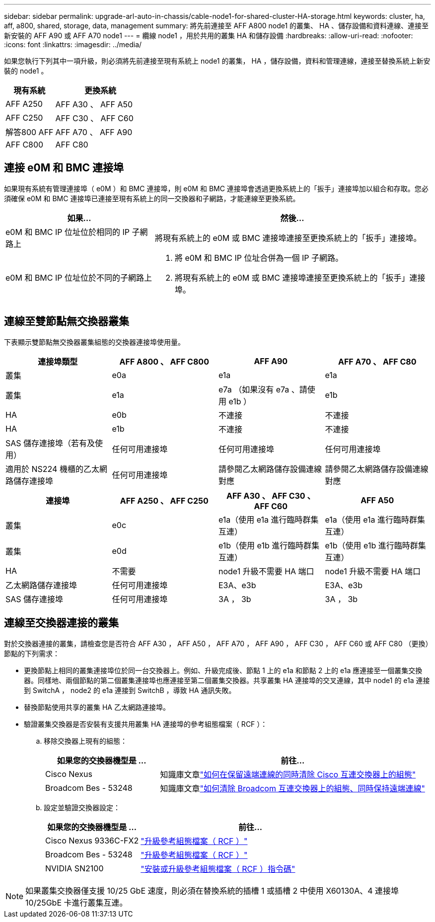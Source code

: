 ---
sidebar: sidebar 
permalink: upgrade-arl-auto-in-chassis/cable-node1-for-shared-cluster-HA-storage.html 
keywords: cluster, ha, aff, a800, shared, storage, data, management 
summary: 將先前連接至 AFF A800 node1 的叢集、 HA 、儲存設備和資料連線、連接至新安裝的 AFF A90 或 AFF A70 node1 
---
= 纜線 node1 ，用於共用的叢集 HA 和儲存設備
:hardbreaks:
:allow-uri-read: 
:nofooter: 
:icons: font
:linkattrs: 
:imagesdir: ../media/


[role="lead"]
如果您執行下列其中一項升級，則必須將先前連接至現有系統上 node1 的叢集， HA ，儲存設備，資料和管理連線，連接至替換系統上新安裝的 node1 。

[cols="35,65"]
|===
| 現有系統 | 更換系統 


| AFF A250 | AFF A30 、 AFF A50 


| AFF C250 | AFF C30 、 AFF C60 


| 解答800 AFF | AFF A70 、 AFF A90 


| AFF C800 | AFF C80 
|===


== 連接 e0M 和 BMC 連接埠

如果現有系統有管理連接埠（ e0M ）和 BMC 連接埠，則 e0M 和 BMC 連接埠會透過更換系統上的「扳手」連接埠加以組合和存取。您必須確保 e0M 和 BMC 連接埠已連接至現有系統上的同一交換器和子網路，才能連線至更換系統。

[cols="35,65"]
|===
| 如果... | 然後... 


| e0M 和 BMC IP 位址位於相同的 IP 子網路上 | 將現有系統上的 e0M 或 BMC 連接埠連接至更換系統上的「扳手」連接埠。 


| e0M 和 BMC IP 位址位於不同的子網路上  a| 
. 將 e0M 和 BMC IP 位址合併為一個 IP 子網路。
. 將現有系統上的 e0M 或 BMC 連接埠連接至更換系統上的「扳手」連接埠。


|===


== 連線至雙節點無交換器叢集

下表顯示雙節點無交換器叢集組態的交換器連接埠使用量。

|===
| 連接埠類型 | AFF A800 、 AFF C800 | AFF A90 | AFF A70 、 AFF C80 


| 叢集 | e0a | e1a | e1a 


| 叢集 | e1a | e7a （如果沒有 e7a 、請使用 e1b ） | e1b 


| HA | e0b | 不連接 | 不連接 


| HA | e1b | 不連接 | 不連接 


| SAS 儲存連接埠（若有及使用） | 任何可用連接埠 | 任何可用連接埠 | 任何可用連接埠 


| 適用於 NS224 機櫃的乙太網路儲存連接埠 | 任何可用連接埠 | 請參閱乙太網路儲存設備連線對應 | 請參閱乙太網路儲存設備連線對應 
|===
|===
| 連接埠 | AFF A250 、 AFF C250 | AFF A30 、 AFF C30 、 AFF C60 | AFF A50 


| 叢集 | e0c | e1a（使用 e1a 進行臨時群集互連） | e1a（使用 e1a 進行臨時群集互連） 


| 叢集 | e0d | e1b（使用 e1b 進行臨時群集互連） | e1b（使用 e1b 進行臨時群集互連） 


| HA | 不需要 | node1 升級不需要 HA 端口 | node1 升級不需要 HA 端口 


| 乙太網路儲存連接埠 | 任何可用連接埠 | E3A、e3b | E3A、e3b 


| SAS 儲存連接埠 | 任何可用連接埠 | 3A ， 3b | 3A ， 3b 
|===


== 連線至交換器連接的叢集

對於交換器連接的叢集，請檢查您是否符合 AFF A30 ， AFF A50 ， AFF A70 ， AFF A90 ， AFF C30 ， AFF C60 或 AFF C80 （更換）節點的下列需求：

* 更換節點上相同的叢集連接埠位於同一台交換器上。例如、升級完成後、節點 1 上的 e1a 和節點 2 上的 e1a 應連接至一個叢集交換器。同樣地、兩個節點的第二個叢集連接埠也應連接至第二個叢集交換器。共享叢集 HA 連接埠的交叉連線，其中 node1 的 e1a 連接到 SwitchA ， node2 的 e1a 連接到 SwitchB ，導致 HA 通訊失敗。
* 替換節點使用共享的叢集 HA 乙太網路連接埠。
* 驗證叢集交換器是否安裝有支援共用叢集 HA 連接埠的參考組態檔案（ RCF ）：
+
.. 移除交換器上現有的組態：
+
[cols="30,70"]
|===
| 如果您的交換器機型是 ... | 前往... 


| Cisco Nexus | 知識庫文章link:https://kb.netapp.com/on-prem/Switches/Cisco-KBs/How_to_clear_configuration_on_a_Cisco_interconnect_switch_while_retaining_remote_connectivity["如何在保留遠端連線的同時清除 Cisco 互連交換器上的組態"^] 


| Broadcom Bes - 53248 | 知識庫文章link:https://kb.netapp.com/on-prem/Switches/Broadcom-KBs/How_to_clear_configuration_on_a_Broadcom_interconnect_switch_while_retaining_remote_connectivity["如何清除 Broadcom 互連交換器上的組態、同時保持遠端連線"^] 
|===
.. 設定並驗證交換器設定：
+
[cols="30,70"]
|===
| 如果您的交換器機型是 ... | 前往... 


| Cisco Nexus 9336C-FX2 | link:https://docs.netapp.com/us-en/ontap-systems-switches/switch-cisco-9336c-fx2/upgrade-rcf-software-9336c-cluster.html["升級參考組態檔案（ RCF ）"^] 


| Broadcom Bes - 53248 | link:https://docs.netapp.com/us-en/ontap-systems-switches/switch-bes-53248/upgrade-rcf.html["升級參考組態檔案（ RCF ）"^] 


| NVIDIA SN2100 | link:https://docs.netapp.com/us-en/ontap-systems-switches/switch-nvidia-sn2100/install-rcf-sn2100-cluster.html["安裝或升級參考組態檔案（ RCF ）指令碼"^] 
|===





NOTE: 如果叢集交換器僅支援 10/25 GbE 速度，則必須在替換系統的插槽 1 或插槽 2 中使用 X60130A、4 連接埠 10/25GbE 卡進行叢集互連。
